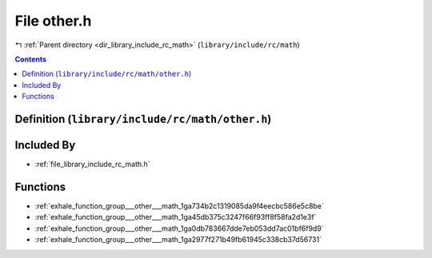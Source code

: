 
.. _file_library_include_rc_math_other.h:

File other.h
============

|exhale_lsh| :ref:`Parent directory <dir_library_include_rc_math>` (``library/include/rc/math``)

.. |exhale_lsh| unicode:: U+021B0 .. UPWARDS ARROW WITH TIP LEFTWARDS


.. contents:: Contents
   :local:
   :backlinks: none

Definition (``library/include/rc/math/other.h``)
------------------------------------------------








Included By
-----------


- :ref:`file_library_include_rc_math.h`




Functions
---------


- :ref:`exhale_function_group___other___math_1ga734b2c1319085da9f4eecbc586e5c8be`

- :ref:`exhale_function_group___other___math_1ga45db375c3247f66f93ff8f58fa2d1e3f`

- :ref:`exhale_function_group___other___math_1ga0db783667dde7eb053dd7ac01bf6f9d9`

- :ref:`exhale_function_group___other___math_1ga2977f271b49fb61945c338cb37d56731`

